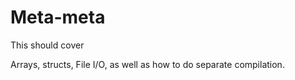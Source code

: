 * Meta-meta
This should cover

Arrays, structs, File I/O, as well as how to do separate compilation.

